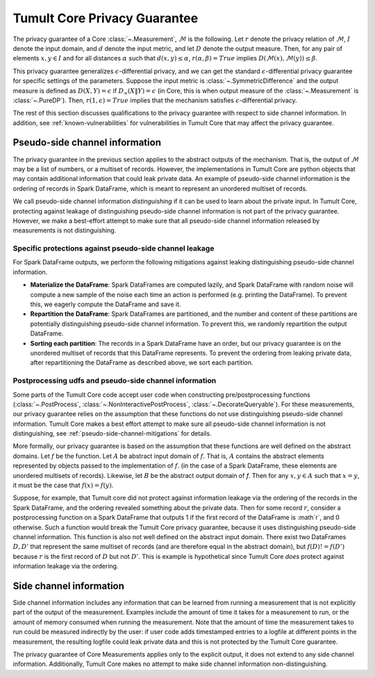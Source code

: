 .. _privacy-guarantee:

Tumult Core Privacy Guarantee
==================================

The privacy guarantee of a Core :class:`~.Measurement`, :math:`\mathcal{M}` is
the following. Let :math:`r` denote the privacy relation of :math:`\mathcal{M}`,
:math:`I` denote the input domain, and :math:`d` denote the input metric, and
let :math:`D` denote the output measure. Then, for any pair of elements
:math:`x, y \in I` and for all distances :math:`\alpha` such that :math:`d(x,y)
\le \alpha`, :math:`r(\alpha, \beta) = True` implies
:math:`D(\mathcal{M}(x), \mathcal{M}(y)) \le \beta`.

This privacy guarantee generalizes :math:`\epsilon`-differential privacy, and we
can get the standard :math:`\epsilon`-differential privacy guarantee for
specific settings of the parameters. Suppose the input metric is
:class:`~.SymmetricDifference` and the output measure is defined as
:math:`D(X, Y) = \epsilon` if :math:`D_{\infty}(X \| Y) = \epsilon` (in Core,
this is when output measure of the :class:`~.Measurement` is :class:`~.PureDP`).
Then, :math:`r(1, \epsilon) = True` implies that the mechanism satisfies
:math:`\epsilon`-differential privacy.

The rest of this section discusses qualifications to the privacy guarantee with
respect to side channel information. In addition, see
:ref:`known-vulnerabilities` for vulnerabilities in Tumult Core that may affect
the privacy guarantee.

.. _pseudo-side-channel:

Pseudo-side channel information
-------------------------------

The privacy guarantee in the previous section applies to the abstract outputs of
the mechanism. That is, the output of :math:`\mathcal{M}` may be a list of
numbers, or a multiset of records. However, the implementations in Tumult Core
are python objects that may contain additional information that could leak
private data. An example of pseudo-side channel information is the ordering of
records in Spark DataFrame, which is meant to represent an unordered multiset of
records.

We call pseudo-side channel information *distinguishing* if it can be used to
learn about the private input.  In Tumult Core, protecting against leakage of
distinguishing pseudo-side channel information is not part of the privacy guarantee.
However, we make a best-effort attempt to make sure that all pseudo-side channel
information released by measurements is not distinguishing.

.. _pseudo-side-channel-mitigations:

Specific protections against pseudo-side channel leakage
^^^^^^^^^^^^^^^^^^^^^^^^^^^^^^^^^^^^^^^^^^^^^^^^^^^^^^^^
For Spark DataFrame outputs, we perform the following mitigations against leaking
distinguishing pseudo-side channel information.

-  **Materialize the DataFrame**: Spark DataFrames are computed lazily, and
   Spark DataFrame with random noise will compute a new sample of the noise
   each time an action is performed (e.g. printing the DataFrame). To prevent
   this, we eagerly compute the DataFrame and save it.
-  **Repartition the DataFrame**: Spark DataFrames are partitioned, and the number
   and content of these partitions are potentially distinguishing pseudo-side channel
   information. To prevent this, we randomly repartition the output DataFrame.
-  **Sorting each partition**: The records in a Spark DataFrame have an order, but our
   privacy guarantee is on the unordered multiset of records that this DataFrame
   represents. To prevent the ordering from leaking private data, after repartitioning
   the DataFrame as described above, we sort each partition.


.. _postprocessing-udf-assumptions:

Postprocessing udfs and pseudo-side channel information
^^^^^^^^^^^^^^^^^^^^^^^^^^^^^^^^^^^^^^^^^^^^^^^^^^^^^^^

Some parts of the Tumult Core code accept user code when constructing
pre/postprocessing functions (:class:`~.PostProcess`,
:class:`~.NonInteractivePostProcess`, :class:`~.DecorateQueryable`). For these
measurements, our privacy guarantee relies on the assumption that these
functions do not use distinguishing pseudo-side channel information. Tumult Core
makes a best effort attempt to make sure all pseudo-side channel information is
not distinguishing, see :ref:`pseudo-side-channel-mitigations` for details.

More formally, our privacy guarantee is based on the assumption that these
functions are well defined on the abstract domains.  Let :math:`f` be the
function. Let :math:`A` be abstract input domain of :math:`f`.  That is,
:math:`A` contains the abstract elements represented by objects passed to the
implementation of :math:`f`. (in the case of a Spark DataFrame, these elements
are unordered multisets of records).  Likewise, let :math:`B` be the abstract
output domain of `f`. Then for any :math:`x,y \in A` such that :math:`x = y`, it
must be the case that :math:`f(x) = f(y)`.

Suppose, for example, that Tumult core did not protect against information
leakage via the ordering of the records in the Spark DataFrame, and the ordering
revealed something about the private data. Then for some record :math:`r`,
consider a postprocessing function on a Spark DataFrame that outputs 1 if the
first record of the DataFrame is :math`r`, and 0 otherwise. Such a function
would break the Tumult Core privacy guarantee, because it uses distinguishing
pseudo-side channel information.  This function is also not well defined on the
abstract input domain.  There exist two DataFrames :math:`D,D'` that represent
the same multiset of records (and are therefore equal in the abstract domain),
but :math:`f(D) != f(D')` because :math:`r` is the first record of :math:`D` but
not :math:`D'`. This is example is hypothetical since Tumult Core *does* protect
against information leakage via the ordering.


.. _side-channel:

Side channel information
------------------------

Side channel information includes any information that can be learned from
running a measurement that is not explicitly part of the output of the
measurement. Examples include the amount of time it takes for a measurement to
run, or the amount of memory consumed when running the measurement. Note that
the amount of time the measurement takes to run could be measured indirectly by
the user: if user code adds timestamped entries to a logfile at different points
in the measurement, the resulting logfile could leak private data and this is not
protected by the Tumult Core guarantee.

The privacy guarantee of Core Measurements applies only to the explicit output,
it does not extend to any side channel information. Additionally, Tumult Core
makes no attempt to make side channel information non-distinguishing.

